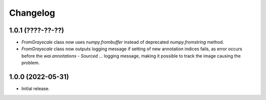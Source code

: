 Changelog
=========

1.0.1 (????-??-??)
------------------

- `FromGrayscale` class now uses `numpy.frombuffer` instead of deprecated `numpy.fromstring` method.
- `FromGrayscale` class now outputs logging message if setting of new annotation indices fails, as error
  occurs before the `wai.annotations - Sourced ...` logging message, making it possible to track the image
  causing the problem.

1.0.0 (2022-05-31)
------------------

- Initial release.


